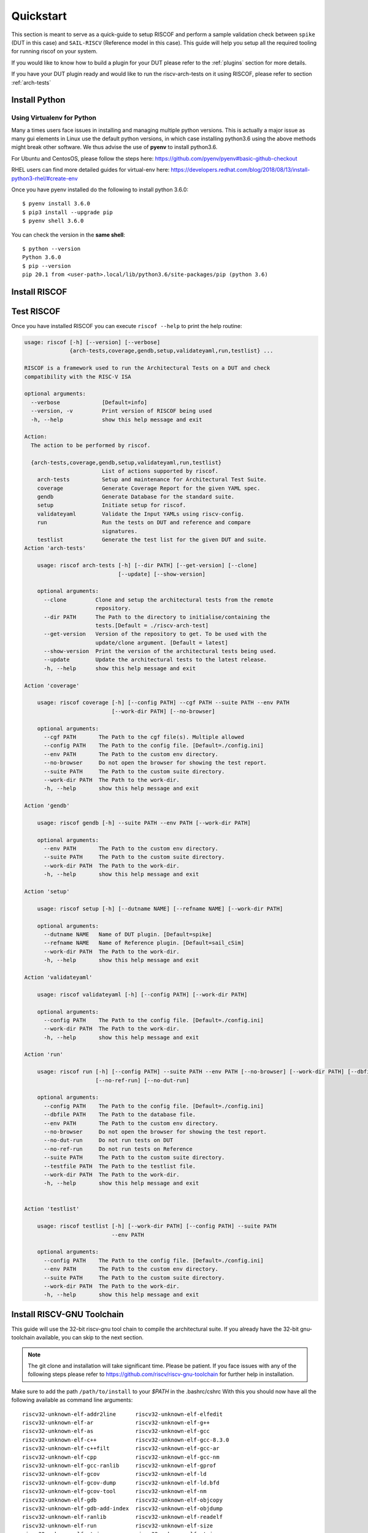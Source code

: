 .. See LICENSE.incore for details

.. highlight:: shell

.. _quickstart:

==========
Quickstart
==========

This section is meant to serve as a quick-guide to setup RISCOF and perform a sample validation check
between ``spike`` (DUT in this case) and ``SAIL-RISCV`` (Reference model in this case). This guide
will help you setup all the required tooling for running riscof on your system.

If you would like to know how to build a plugin for your DUT please refer to the :ref:`plugins`
section for more details.

If you have your DUT plugin ready and would like to run the riscv-arch-tests on it using RISCOF,
please refer to section :ref:`arch-tests`

Install Python
==============

.. tabs::

   .. tab:: Ubuntu


      Ubuntu 17.10 and 18.04 by default come with python-3.6.9 which is sufficient for using riscv-config.
      
      If you are are Ubuntu 16.10 and 17.04 you can directly install python3.6 using the Universe
      repository
      
      .. code-block:: shell-session

        $ sudo apt-get install python3.6
        $ pip3 install --upgrade pip
      
      If you are using Ubuntu 14.04 or 16.04 you need to get python3.6 from a Personal Package Archive 
      (PPA)
      
      .. code-block:: shell-session

        $ sudo add-apt-repository ppa:deadsnakes/ppa
        $ sudo apt-get update
        $ sudo apt-get install python3.6 -y 
        $ pip3 install --upgrade pip
      
      You should now have 2 binaries: ``python3`` and ``pip3`` available in your $PATH. 
      You can check the versions as below
      
      .. code-block:: shell-session

        $ python3 --version
        Python 3.6.9
        $ pip3 --version
        pip 20.1 from <user-path>.local/lib/python3.6/site-packages/pip (python 3.6)

   .. tab:: CentOS7

      The CentOS 7 Linux distribution includes Python 2 by default. However, as of CentOS 7.7, Python 3 
      is available in the base package repository which can be installed using the following commands
      
      .. code-block:: shell-session

        $ sudo yum update -y
        $ sudo yum install -y python3
        $ pip3 install --upgrade pip
      
      For versions prior to 7.7 you can install python3.6 using third-party repositories, such as the 
      IUS repository
      
      .. code-block:: shell-session

        $ sudo yum update -y
        $ sudo yum install yum-utils
        $ sudo yum install https://centos7.iuscommunity.org/ius-release.rpm
        $ sudo yum install python36u
        $ pip3 install --upgrade pip
      
      You can check the versions
      
      .. code-block:: shell-session

        $ python3 --version
        Python 3.6.8
        $ pip --version
        pip 20.1 from <user-path>.local/lib/python3.6/site-packages/pip (python 3.6)

Using Virtualenv for Python 
---------------------------

Many a times users face issues in installing and managing multiple python versions. This is actually 
a major issue as many gui elements in Linux use the default python versions, in which case installing
python3.6 using the above methods might break other software. We thus advise the use of **pyenv** to
install python3.6.

For Ubuntu and CentosOS, please follow the steps here: https://github.com/pyenv/pyenv#basic-github-checkout

RHEL users can find more detailed guides for virtual-env here: https://developers.redhat.com/blog/2018/08/13/install-python3-rhel/#create-env

Once you have pyenv installed do the following to install python 3.6.0::

  $ pyenv install 3.6.0
  $ pip3 install --upgrade pip
  $ pyenv shell 3.6.0
  
You can check the version in the **same shell**::

  $ python --version
  Python 3.6.0
  $ pip --version
  pip 20.1 from <user-path>.local/lib/python3.6/site-packages/pip (python 3.6)

.. _install_riscof:

Install RISCOF
==============

.. tabs:: 

   .. tab:: via Git

     To install RISCOF, run this command in your terminal:
     
     .. code-block:: console
     
         $ pip3 install git+https://github.com/riscv/riscof.git
     
     This is the preferred method to install RISCOF, as it will always install the most recent stable release.
     
     If you don't have `pip`_ installed, this `Python installation guide`_ can guide
     you through the process.
     
     .. _pip: https://pip.pypa.io
     .. _Python installation guide: http://docs.python-guide.org/en/latest/starting/installation/

   .. tab:: via Pip

     .. note:: If you are using `pyenv` as mentioned above, make sure to enable that environment before
      performing the following steps.
     
     .. code-block:: bash
     
       $ pip3 install riscof
     
     To update an already installed version of RISCOF to the latest version:
     
     .. code-block:: bash
     
       $ pip3 install -U riscof
     
     To checkout a specific version of RISCOF:
     
     .. code-block:: bash
     
       $ pip3 install riscof==1.x.x

   .. tab:: for Dev

     The sources for RISCOF can be downloaded from the `Github repo`_.
     
     You can clone the repository:
     
     .. code-block:: console
     
         $ git clone https://github.com/riscv/riscof.git
     
     
     Once you have a copy of the source, you can install it with:
     
     .. code-block:: console
         
         $ cd riscof
         $ pip3 install --editable .
     
     .. _Github repo: https://github.com/riscv/riscof

Test RISCOF
===========

Once you have installed RISCOF you can execute ``riscof --help`` to print the help routine:

.. code-block:: bash

    usage: riscof [-h] [--version] [--verbose]
                  {arch-tests,coverage,gendb,setup,validateyaml,run,testlist} ...
    
    RISCOF is a framework used to run the Architectural Tests on a DUT and check
    compatibility with the RISC-V ISA
    
    optional arguments:
      --verbose             [Default=info]
      --version, -v         Print version of RISCOF being used
      -h, --help            show this help message and exit
    
    Action:
      The action to be performed by riscof.
    
      {arch-tests,coverage,gendb,setup,validateyaml,run,testlist}
                            List of actions supported by riscof.
        arch-tests          Setup and maintenance for Architectural Test Suite.
        coverage            Generate Coverage Report for the given YAML spec.
        gendb               Generate Database for the standard suite.
        setup               Initiate setup for riscof.
        validateyaml        Validate the Input YAMLs using riscv-config.
        run                 Run the tests on DUT and reference and compare
                            signatures.
        testlist            Generate the test list for the given DUT and suite.
    Action 'arch-tests'
    
    	usage: riscof arch-tests [-h] [--dir PATH] [--get-version] [--clone]
    	                         [--update] [--show-version]
    	
    	optional arguments:
    	  --clone         Clone and setup the architectural tests from the remote
    	                  repository.
    	  --dir PATH      The Path to the directory to initialise/containing the
    	                  tests.[Default = ./riscv-arch-test]
    	  --get-version   Version of the repository to get. To be used with the
    	                  update/clone argument. [Default = latest]
    	  --show-version  Print the version of the architectural tests being used.
    	  --update        Update the architectural tests to the latest release.
    	  -h, --help      show this help message and exit
    	
    Action 'coverage'
    
    	usage: riscof coverage [-h] [--config PATH] --cgf PATH --suite PATH --env PATH
    	                       [--work-dir PATH] [--no-browser]
    	
    	optional arguments:
    	  --cgf PATH       The Path to the cgf file(s). Multiple allowed
    	  --config PATH    The Path to the config file. [Default=./config.ini]
    	  --env PATH       The Path to the custom env directory.
    	  --no-browser     Do not open the browser for showing the test report.
    	  --suite PATH     The Path to the custom suite directory.
    	  --work-dir PATH  The Path to the work-dir.
    	  -h, --help       show this help message and exit
    	
    Action 'gendb'
    
    	usage: riscof gendb [-h] --suite PATH --env PATH [--work-dir PATH]
    	
    	optional arguments:
    	  --env PATH       The Path to the custom env directory.
    	  --suite PATH     The Path to the custom suite directory.
    	  --work-dir PATH  The Path to the work-dir.
    	  -h, --help       show this help message and exit
    	
    Action 'setup'
    
    	usage: riscof setup [-h] [--dutname NAME] [--refname NAME] [--work-dir PATH]
    	
    	optional arguments:
    	  --dutname NAME   Name of DUT plugin. [Default=spike]
    	  --refname NAME   Name of Reference plugin. [Default=sail_cSim]
    	  --work-dir PATH  The Path to the work-dir.
    	  -h, --help       show this help message and exit
    	
    Action 'validateyaml'
    
    	usage: riscof validateyaml [-h] [--config PATH] [--work-dir PATH]
    	
    	optional arguments:
    	  --config PATH    The Path to the config file. [Default=./config.ini]
    	  --work-dir PATH  The Path to the work-dir.
    	  -h, --help       show this help message and exit
    	
    Action 'run'

	usage: riscof run [-h] [--config PATH] --suite PATH --env PATH [--no-browser] [--work-dir PATH] [--dbfile PATH | --testfile PATH]
	                  [--no-ref-run] [--no-dut-run]
	
	optional arguments:
	  --config PATH    The Path to the config file. [Default=./config.ini]
	  --dbfile PATH    The Path to the database file.
	  --env PATH       The Path to the custom env directory.
	  --no-browser     Do not open the browser for showing the test report.
	  --no-dut-run     Do not run tests on DUT
	  --no-ref-run     Do not run tests on Reference
	  --suite PATH     The Path to the custom suite directory.
	  --testfile PATH  The Path to the testlist file.
	  --work-dir PATH  The Path to the work-dir.
	  -h, --help       show this help message and exit

    	
    Action 'testlist'
    
    	usage: riscof testlist [-h] [--work-dir PATH] [--config PATH] --suite PATH
    	                       --env PATH
    	
    	optional arguments:
    	  --config PATH    The Path to the config file. [Default=./config.ini]
    	  --env PATH       The Path to the custom env directory.
    	  --suite PATH     The Path to the custom suite directory.
    	  --work-dir PATH  The Path to the work-dir.
    	  -h, --help       show this help message and exit
    
	

Install RISCV-GNU Toolchain
===========================

This guide will use the 32-bit riscv-gnu tool chain to compile the architectural suite.
If you already have the 32-bit gnu-toolchain available, you can skip to the next section.

.. note:: The git clone and installation will take significant time. Please be patient. If you face
   issues with any of the following steps please refer to
   https://github.com/riscv/riscv-gnu-toolchain for further help in installation.

.. tabs::
   .. tab:: Ubuntu

     .. code-block:: bash
       
       $ sudo apt-get install autoconf automake autotools-dev curl python3 libmpc-dev \
             libmpfr-dev libgmp-dev gawk build-essential bison flex texinfo gperf libtool \
             patchutils bc zlib1g-dev libexpat-dev
       $ git clone --recursive https://github.com/riscv/riscv-gnu-toolchain
       $ git clone --recursive https://github.com/riscv/riscv-opcodes.git
       $ cd riscv-gnu-toolchain
       $ ./configure --prefix=/path/to/install --with-arch=rv32gc --with-abi=ilp32d # for 32-bit toolchain
       $ [sudo] make # sudo is required depending on the path chosen in the previous setup
     
   .. tab:: CentosOS/RHEL
     
     .. code-block:: bash
     
       $ sudo yum install autoconf automake python3 libmpc-devel mpfr-devel gmp-devel \
             gawk  bison flex texinfo patchutils gcc gcc-c++ zlib-devel expat-devel
       $ git clone --recursive https://github.com/riscv/riscv-gnu-toolchain
       $ git clone --recursive https://github.com/riscv/riscv-opcodes.git
       $ cd riscv-gnu-toolchain
       $ ./configure --prefix=/path/to/install --with-arch=rv32gc --with-abi=ilp32d # for 32-bit toolchain
       $ [sudo] make # sudo is required depending on the path chosen in the previous setup

Make sure to add the path ``/path/to/install`` to your `$PATH` in the .bashrc/cshrc
With this you should now have all the following available as command line arguments::

  riscv32-unknown-elf-addr2line      riscv32-unknown-elf-elfedit
  riscv32-unknown-elf-ar             riscv32-unknown-elf-g++
  riscv32-unknown-elf-as             riscv32-unknown-elf-gcc
  riscv32-unknown-elf-c++            riscv32-unknown-elf-gcc-8.3.0
  riscv32-unknown-elf-c++filt        riscv32-unknown-elf-gcc-ar
  riscv32-unknown-elf-cpp            riscv32-unknown-elf-gcc-nm
  riscv32-unknown-elf-gcc-ranlib     riscv32-unknown-elf-gprof
  riscv32-unknown-elf-gcov           riscv32-unknown-elf-ld
  riscv32-unknown-elf-gcov-dump      riscv32-unknown-elf-ld.bfd
  riscv32-unknown-elf-gcov-tool      riscv32-unknown-elf-nm
  riscv32-unknown-elf-gdb            riscv32-unknown-elf-objcopy
  riscv32-unknown-elf-gdb-add-index  riscv32-unknown-elf-objdump
  riscv32-unknown-elf-ranlib         riscv32-unknown-elf-readelf
  riscv32-unknown-elf-run            riscv32-unknown-elf-size
  riscv32-unknown-elf-strings        riscv32-unknown-elf-strip

.. _plugin_models:

Install Plugin Models
=====================

This section will walk your throguh installing 2 important RISC-V reference models: Spike and SAIL.
These are often used as reference models in RISCOF.

.. tabs::
  
  .. tab:: Spike (riscv-isa-sim)

    .. code-block:: bash
    
      $ git clone https://github.com/riscv/riscv-isa-sim.git
      $ cd riscv-isa-sim
      $ mkdir build
      $ cd build
      $ ../configure --prefix=/path/to/install
      $ make
      $ [sudo] make install #sudo is required depending on the path chosen in the previous setup
    
    Make sure to add the path ``/path/to/install`` to your `$PATH` in the .bashrc/cshrc
    Once installed, executing ``spike`` on the terminal should print the following::
    
      usage: spike [host options] <target program> [target options]
      Host Options:
        -p<n>                 Simulate <n> processors [default 1]
        -m<n>                 Provide <n> MiB of target memory [default 2048]
        -m<a:m,b:n,...>       Provide memory regions of size m and n bytes
                                at base addresses a and b (with 4 KiB alignment)
        -d                    Interactive debug mode
        -g                    Track histogram of PCs
        -l                    Generate a log of execution
        -h                    Print this help message
        -H                    Start halted, allowing a debugger to connect
        --isa=<name>          RISC-V ISA string [default RV64IMAFDC]
        --pc=<address>        Override ELF entry point
        --hartids=<a,b,...>   Explicitly specify hartids, default is 0,1,...
        --ic=<S>:<W>:<B>      Instantiate a cache model with S sets,
        --dc=<S>:<W>:<B>        W ways, and B-byte blocks (with S and
        --l2=<S>:<W>:<B>        B both powers of 2).
        --extension=<name>    Specify RoCC Extension
        --extlib=<name>       Shared library to load
        --rbb-port=<port>     Listen on <port> for remote bitbang connection
        --dump-dts            Print device tree string and exit
        --disable-dtb         Don't write the device tree blob into memory
        --progsize=<words>    Progsize for the debug module [default 2]
        --debug-sba=<bits>    Debug bus master supports up to <bits> wide accesses [default 0]
        --debug-auth          Debug module requires debugger to authenticate

  .. tab:: SAIL (SAIL C-emulator)

    .. code-block:: bash

       $ sudo apt-get install opam  build-essential libgmp-dev z3 pkg-config zlib1g-dev
       $ opam init -y --disable-sandboxing
       $ opam switch create ocaml-base-compiler.4.06.1
       $ opam install sail -y
       $ eval $(opam config env)
       $ git clone https://github.com/rems-project/sail-riscv.git
       $ cd sail-riscv
       $ make
       $ ARCH=RV32 make
       $ ARCH=RV64 make
       $ ln -s sail-riscv/c_emulator/riscv_sim_RV64 /usr/bin/riscv_sim_RV64
       $ ln -s sail-riscv/c_emulator/riscv_sim_RV32 /usr/bin/riscv_sim_RV32

    This will create a C simulator in ``c_emulator/riscv_sim_RV64` and
    ``c_emulator/riscv_sim_RV32``. You will not need to add these paths in your ``$PATH`` or an
    alias to it to execute them from command line.

Create Neccesary Env Files
==========================

In order to run tests via RISCOF you will need to provide the following items :

  - **config.ini**: This file is a basic configuration file following the `ini` syntax. This file
    will capture information like: name of the dut/reference plugins, path to the plugins, path to
    the riscv-config based yamls, etc. For more information on the contents and syntax please refer
    to the :ref:`config_syntax` section
  - **dut-plugin directory**: RISCOF requires that the DUT model for testing is presented in the
    form of a python plugin. The python plugin is nothing more than a python file which includes
    certain standard and defined functions to carry out the activities of test-compilation,
    execution and signature extraction. This python file name needs to be prefixed with ``riscof_``
    and must be present in the dut-plugin directory. One can refer to the :ref:`plugin_def` section
    for more details on how to write this python file.

    The directory will also need to contain the `riscv-config` based isa and platform yamls which provide
    a definition of the DUT. These yamls will be used to filter tests that need to be run on the
    DUT.

    Finally, an env directory will also need to be present in the dut-plugin directory, which
    contains the environment files like the ``model_test.h`` that is required to compile and run the tests
    on the DUT. Refer to the `TestFormat spec
    <https://github.com/riscv/riscv-arch-test/blob/master/spec/TestFormatSpec.adoc>`_ for definition of macros that can be used in the
    ``model_test.h`` file. The env directory may also include other files like the linker script,
    post-processing scripts that the user may want.

  - **reference-plugin directory**: Similar to the DUT plugin, RISCOF also expects a reference model
    plugin. The structure of the directory and files is the same as that of the DUT. However, the
    isa and platform yamls are not required since RISCOF will always pick the yamls from the DUT
    plugin for all purposes.

.. For sample templates of pre-built plugins please refer to : `riscof-plugins <https://github.com/riscv/riscof-plugins>`_. 

For sample templates of pre-built plugins please refer to :ref:`prebuilt_plugins`. 

To make things simpler, RISCOF generates standard pre-built templates for DUTs and Reference
Models for the user via the ``setup`` command as shown below::

  $ riscof setup --dutname=spike

The above command will generate the following files and directories in the current directory::

 ├──config.ini                   # configuration file for riscof
 ├──spike/                       # DUT plugin templates
    ├── env
    │   ├── link.ld              # DUT linker script
    │   └── model_test.h         # DUT specific header file
    ├── riscof_spike.py          # DUT python plugin
    ├── spike_isa.yaml           # DUT ISA yaml based on riscv-config
    └── spike_platform.yaml      # DUT Platform yaml based on riscv-config
 ├──sail_cSim/                   # reference plugin templates
    ├── env
    │   ├── link.ld              # Reference linker script
    │   └── model_test.h         # Reference model specific header file
    ├── __init__.py
    └── riscof_sail_cSim.py      # Reference model python plugin.

The generate template ``config.ini`` will look something like this by default::


  [RISCOF]                                                                                            
  ReferencePlugin=sail_cSim
  ReferencePluginPath=/path/to/riscof/sail_cSim
  DUTPlugin=spike                                                                        
  DUTPluginPath=/path/to/riscof/spike                                                  
                                                                                                      
  ## Example configuration for spike plugin.                                                          
  [spike]                                                                                             
  pluginpath=/path/to/riscof/spike/
  ispec=/path/to/riscof/spike/spike_isa.yaml                                           
  pspec=/path/to/riscof/spike/spike_platform.yaml 

  [sail_cSim]
  pluginpath=/path/to/riscof/sail_cSim

If the SAIL binaries (i.e. ``riscv_sim_RV32``) are not in your $PATH you may want to add the following to the last line of the
above config::

  PATH=<path_to_my_Sail_binaries>

The folder ``spike`` contains various templates of files that would be required for testing of 
any generic DUT. Components of this folder will need to be modified by the user as per the DUT spec.
By default the ``model_test.h`` files and the ``link.ld`` file will work out of the box for
``spike`` and ``sail`` models.

Since our DUT model in this guide is spike, you will only have to change the execute command at line 100 of
spike/riscof_spike.py to the following:

.. code-block:: python

  execute += self.dut_exe + ' --log-commits --log dump --isa={0} +signature={1} +signature-granularity=4 {2};'.format(self.isa, sig_file, elf)

.. note:: Custom DUTs can go through the various ``#TODO`` comments to figure out what changes need to be
  made in the respective python file.

The configuration of spike we will be using is available in the ``spike/spike_isa.yaml``. Modifying
this will change the tests applicable for the DUT. For now let's leave it as is. For more
information on creating and modifying your plugins can be found in :ref:`plugins`

The ``sail_cSim`` directory holds the plugin files for the reference SAIL model. Changes to any of
the files in this directory are typically not required (unless you know what you are doing).

We are now ready to run the architectural tests on the DUT via RISCOF.

.. tip:: By default RISCOF resorts to using RISC-V's SAIL C Emulator as a reference model. To generate
 templates for a reference model add the argument '--refname myref' to the setup command above. This
 will generate a *myref* directory containing template files for defining a reference model plugin.
 Lookout for the #TODO in the python file for places where changes will be required. 

.. tip:: For details on the various configuration options supported by the *sail_cSim* plugin refer `here <csim_docs_>`_.

.. _csim_docs: https://github.com/rems-project/sail-riscv/riscof-plugin/README.md 

Running RISCOF
==============

The RISCOF run is divided into three steps as shown in the overview Figure.
The first step is to check if the input yaml files are configured correctly. This step internally calls
the ``riscv-config`` on both the isa and platform yaml files indicated in the ``config.ini`` file.

.. code-block:: bash

  riscof validateyaml --config=config.ini

This should print the following:

.. code-block:: bash

  [INFO]    : Reading configuration from: /scratch/git-repo/incoresemi/riscof/config.ini
  [INFO]    : Preparing Models
  [INFO]    : Input-ISA file
  [INFO]    : Loading input file: /scratch/git-repo/incoresemi/riscof/spike/sample_isa.yaml
  [INFO]    : Load Schema /home/neel/.pyenv/versions/3.7.0/envs/venv/lib/python3.7/site-packages/riscv_config/schemas/schema_isa.yaml
  [INFO]    : Initiating Validation
  [INFO]    : No Syntax errors in Input ISA Yaml. :)
  [INFO]    : Dumping out Normalized Checked YAML: /scratch/git-repo/incoresemi/riscof/riscof_work/sample_isa_checked.yaml
  [INFO]    : Input-Platform file
  [INFO]    : Loading input file: /scratch/git-repo/incoresemi/riscof/spike/sample_platform.yaml
  [INFO]    : Load Schema /home/neel/.pyenv/versions/3.7.0/envs/venv/lib/python3.7/site-packages/riscv_config/schemas/schema_platform.yaml
  [INFO]    : Initiating Validation
  [INFO]    : No Syntax errors in Input Platform Yaml. :)
  [INFO]    : Dumping out Normalized Checked YAML: /scratch/git-repo/incoresemi/riscof/riscof_work/sample_platform_checked.yaml

The next step is to generate the list of tests that need to be run on the models.

.. code-block:: bash

  riscof testlist --config=config.ini

This step calls the validate-step and thus the output adds one more line to the above dump:

.. code-block:: bash

  [INFO]    : Selecting Tests.

The tests are listed in the file: ``riscof_work/test_list.yaml`` which should probably look
something similar to the following:

.. code-block:: yaml

  suite/rv32i_m/C/C-ADD.S:                                                                            
    work_dir: /scratch/git-repo/incoresemi/riscof/riscof_work/rv32i_m/C/C-ADD.S               
    macros: [TEST_CASE_1=True, XLEN=32]                                                               
    isa: RV32IC                                                                                       
    test_path: /home/neel/.pyenv/versions/3.7.0/envs/venv/lib/python3.7/site-packages/riscof/suite/rv32i_m/C/C-ADD.S
  suite/rv32i_m/C/C-ADDI.S:                                                                           
    work_dir: /scratch/git-repo/incoresemi/riscof/riscof_work/rv32i_m/C/C-ADDI.S              
    macros: [TEST_CASE_1=True, XLEN=32]                                                               
    isa: RV32IC                                                                                       
    test_path: /home/neel/.pyenv/versions/3.7.0/envs/venv/lib/python3.7/site-packages/riscof/suite/rv32i_m/C/C-ADDI.S
  suite/rv32i_m/C/C-ADDI16SP.S:                                                                       
    work_dir: /scratch/git-repo/incoresemi/riscof/riscof_work/rv32i_m/C/C-ADDI16SP.S          
    macros: [TEST_CASE_1=True, XLEN=32]                                                               
    isa: RV32IC                                                                                       
  ...
  ...
  ...

The last step is to run the tests on the each of the models and compare the signature values to
guarantee correctness. 

.. code-block:: bash

  riscof run --config=config.ini

This should compile and execute the tests on each of the models and end up with the following log.
The run will also open an HTML page with all the information.


.. code-block:: bash

  ...
  ...
  ...
  [INFO]    : Initiating signature checking.
  [INFO]    : Following 55 tests have been run :
  
  [INFO]    : TEST NAME                                          : COMMIT ID                                : STATUS
  [INFO]    : suite/rv32i_m/I/I-ADD-01.S                         : d50921ef64708678832770fd842355aa2b0684af : Passed
  [INFO]    : suite/rv32i_m/I/I-ADDI-01.S                        : d50921ef64708678832770fd842355aa2b0684af : Passed
  [INFO]    : suite/rv32i_m/I/I-AND-01.S                         : d50921ef64708678832770fd842355aa2b0684af : Passed
  [INFO]    : suite/rv32i_m/I/I-ANDI-01.S                        : d50921ef64708678832770fd842355aa2b0684af : Passed
  [INFO]    : suite/rv32i_m/I/I-AUIPC-01.S                       : d50921ef64708678832770fd842355aa2b0684af : Passed
  [INFO]    : suite/rv32i_m/I/I-BEQ-01.S                         : d50921ef64708678832770fd842355aa2b0684af : Passed
  [INFO]    : suite/rv32i_m/I/I-BGE-01.S                         : d50921ef64708678832770fd842355aa2b0684af : Passed
  [INFO]    : suite/rv32i_m/I/I-BGEU-01.S                        : d50921ef64708678832770fd842355aa2b0684af : Passed
  [INFO]    : suite/rv32i_m/I/I-BLT-01.S                         : d50921ef64708678832770fd842355aa2b0684af : Passed
  [INFO]    : suite/rv32i_m/I/I-BLTU-01.S                        : d50921ef64708678832770fd842355aa2b0684af : Passed
  [INFO]    : suite/rv32i_m/I/I-BNE-01.S                         : d50921ef64708678832770fd842355aa2b0684af : Passed
  [INFO]    : suite/rv32i_m/I/I-CSRRC-01.S                       : d50921ef64708678832770fd842355aa2b0684af : Passed
  [INFO]    : suite/rv32i_m/I/I-CSRRCI-01.S                      : d50921ef64708678832770fd842355aa2b0684af : Passed
  [INFO]    : suite/rv32i_m/I/I-CSRRS-01.S                       : d50921ef64708678832770fd842355aa2b0684af : Passed
  [INFO]    : suite/rv32i_m/I/I-CSRRSI-01.S                      : d50921ef64708678832770fd842355aa2b0684af : Passed
  [INFO]    : suite/rv32i_m/I/I-CSRRW-01.S                       : d50921ef64708678832770fd842355aa2b0684af : Passed
  [INFO]    : suite/rv32i_m/I/I-CSRRWI-01.S                      : d50921ef64708678832770fd842355aa2b0684af : Passed
  [INFO]    : suite/rv32i_m/I/I-DELAY_SLOTS-01.S                 : d50921ef64708678832770fd842355aa2b0684af : Passed
  [INFO]    : suite/rv32i_m/I/I-EBREAK-01.S                      : 3a4a3a576666d5153ae6a844e74a45f953245e57 : Passed
  [INFO]    : suite/rv32i_m/I/I-ECALL-01.S                       : d50921ef64708678832770fd842355aa2b0684af : Passed
  [INFO]    : suite/rv32i_m/I/I-ENDIANESS-01.S                   : d50921ef64708678832770fd842355aa2b0684af : Passed
  [INFO]    : suite/rv32i_m/I/I-FENCE.I-01.S                     : d50921ef64708678832770fd842355aa2b0684af : Passed
  [INFO]    : suite/rv32i_m/I/I-IO.S                             : d50921ef64708678832770fd842355aa2b0684af : Passed
  [INFO]    : suite/rv32i_m/I/I-JAL-01.S                         : d50921ef64708678832770fd842355aa2b0684af : Passed
  [INFO]    : suite/rv32i_m/I/I-JALR-01.S                        : d50921ef64708678832770fd842355aa2b0684af : Passed
  [INFO]    : suite/rv32i_m/I/I-LB-01.S                          : d50921ef64708678832770fd842355aa2b0684af : Passed
  [INFO]    : suite/rv32i_m/I/I-LBU-01.S                         : d50921ef64708678832770fd842355aa2b0684af : Passed
  [INFO]    : suite/rv32i_m/I/I-LH-01.S                          : d50921ef64708678832770fd842355aa2b0684af : Passed
  [INFO]    : suite/rv32i_m/I/I-LHU-01.S                         : d50921ef64708678832770fd842355aa2b0684af : Passed
  [INFO]    : suite/rv32i_m/I/I-LUI-01.S                         : d50921ef64708678832770fd842355aa2b0684af : Passed
  [INFO]    : suite/rv32i_m/I/I-LW-01.S                          : d50921ef64708678832770fd842355aa2b0684af : Passed
  [INFO]    : suite/rv32i_m/I/I-MISALIGN_JMP-01.S                : d50921ef64708678832770fd842355aa2b0684af : Passed
  [INFO]    : suite/rv32i_m/I/I-MISALIGN_LDST-02.S               : d50921ef64708678832770fd842355aa2b0684af : Passed
  [INFO]    : suite/rv32i_m/I/I-NOP-01.S                         : d50921ef64708678832770fd842355aa2b0684af : Passed
  [INFO]    : suite/rv32i_m/I/I-OR-01.S                          : d50921ef64708678832770fd842355aa2b0684af : Passed
  [INFO]    : suite/rv32i_m/I/I-ORI-01.S                         : d50921ef64708678832770fd842355aa2b0684af : Passed
  [INFO]    : suite/rv32i_m/I/I-RF_size-01.S                     : d50921ef64708678832770fd842355aa2b0684af : Passed
  [INFO]    : suite/rv32i_m/I/I-RF_width-01.S                    : d50921ef64708678832770fd842355aa2b0684af : Passed
  [INFO]    : suite/rv32i_m/I/I-RF_x0-01.S                       : d50921ef64708678832770fd842355aa2b0684af : Passed
  [INFO]    : suite/rv32i_m/I/I-SB-01.S                          : d50921ef64708678832770fd842355aa2b0684af : Passed
  [INFO]    : suite/rv32i_m/I/I-SH-01.S                          : d50921ef64708678832770fd842355aa2b0684af : Passed
  [INFO]    : suite/rv32i_m/I/I-SLL-01.S                         : d50921ef64708678832770fd842355aa2b0684af : Passed
  [INFO]    : suite/rv32i_m/I/I-SLLI-01.S                        : d50921ef64708678832770fd842355aa2b0684af : Passed
  [INFO]    : suite/rv32i_m/I/I-SLT-01.S                         : d50921ef64708678832770fd842355aa2b0684af : Passed
  [INFO]    : suite/rv32i_m/I/I-SLTI-01.S                        : d50921ef64708678832770fd842355aa2b0684af : Passed
  [INFO]    : suite/rv32i_m/I/I-SLTIU-01.S                       : d50921ef64708678832770fd842355aa2b0684af : Passed
  [INFO]    : suite/rv32i_m/I/I-SLTU-01.S                        : d50921ef64708678832770fd842355aa2b0684af : Passed
  [INFO]    : suite/rv32i_m/I/I-SRA-01.S                         : d50921ef64708678832770fd842355aa2b0684af : Passed
  [INFO]    : suite/rv32i_m/I/I-SRAI-01.S                        : d50921ef64708678832770fd842355aa2b0684af : Passed
  [INFO]    : suite/rv32i_m/I/I-SRL-01.S                         : d50921ef64708678832770fd842355aa2b0684af : Passed
  [INFO]    : suite/rv32i_m/I/I-SRLI-01.S                        : d50921ef64708678832770fd842355aa2b0684af : Passed
  [INFO]    : suite/rv32i_m/I/I-SUB-01.S                         : d50921ef64708678832770fd842355aa2b0684af : Passed
  [INFO]    : suite/rv32i_m/I/I-SW-01.S                          : d50921ef64708678832770fd842355aa2b0684af : Passed
  [INFO]    : suite/rv32i_m/I/I-XOR-01.S                         : d50921ef64708678832770fd842355aa2b0684af : Passed
  [INFO]    : suite/rv32i_m/I/I-XORI-01.S                        : d50921ef64708678832770fd842355aa2b0684af : Passed



